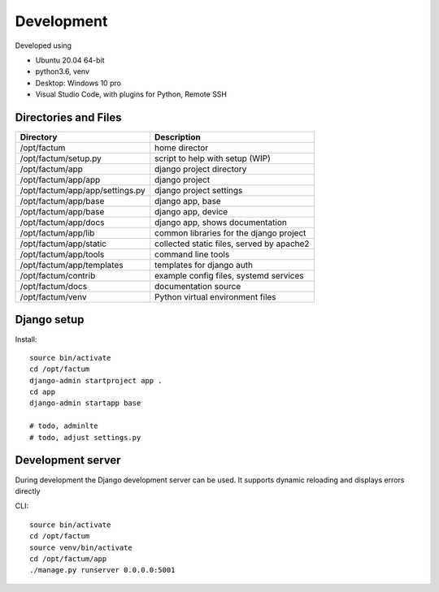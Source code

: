 Development
==============================================================================
Developed using 

* Ubuntu 20.04 64-bit
* python3.6, venv
* Desktop: Windows 10 pro
* Visual Studio Code, with plugins for Python, Remote SSH


Directories and Files
------------------------------------------------------------------------------


===========================================  =============================================================
Directory                                    Description
===========================================  =============================================================
/opt/factum                                  home director
/opt/factum/setup.py                         script to help with setup (WIP)
/opt/factum/app                              django project directory
/opt/factum/app/app                          django project
/opt/factum/app/app/settings.py              django project settings
/opt/factum/app/base                         django app, base
/opt/factum/app/base                         django app, device
/opt/factum/app/docs                         django app, shows documentation
/opt/factum/app/lib                          common libraries for the django project
/opt/factum/app/static                       collected static files, served by apache2
/opt/factum/app/tools                        command line tools
/opt/factum/app/templates                    templates for django auth
/opt/factum/contrib                          example config files, systemd services
/opt/factum/docs                             documentation source
/opt/factum/venv                             Python virtual environment files
===========================================  =============================================================



Django setup
------------------------------------------------------------------------------

Install::

    source bin/activate
    cd /opt/factum
    django-admin startproject app .
    cd app
    django-admin startapp base

    # todo, adminlte
    # todo, adjust settings.py


Development server
------------------------------------------------------------------------------

During development the Django development server can be used. It supports 
dynamic reloading and displays errors directly

CLI::

    source bin/activate
    cd /opt/factum
    source venv/bin/activate
    cd /opt/factum/app
    ./manage.py runserver 0.0.0.0:5001
